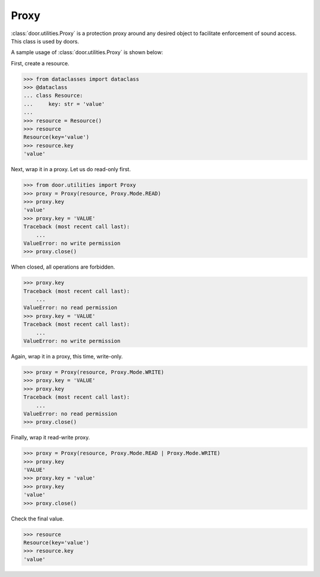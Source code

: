 Proxy
=====

:class:`door.utilities.Proxy` is a protection proxy around any desired object to
facilitate enforcement of sound access. This class is used by doors.

A sample usage of :class:`door.utilities.Proxy` is shown below:

First, create a resource.

.. code-block:: pycon

   >>> from dataclasses import dataclass
   >>> @dataclass
   ... class Resource:
   ...     key: str = 'value'
   ...
   >>> resource = Resource()
   >>> resource
   Resource(key='value')
   >>> resource.key
   'value'

Next, wrap it in a proxy. Let us do read-only first.

.. code-block:: pycon

   >>> from door.utilities import Proxy
   >>> proxy = Proxy(resource, Proxy.Mode.READ)
   >>> proxy.key
   'value'
   >>> proxy.key = 'VALUE'
   Traceback (most recent call last):
       ...
   ValueError: no write permission
   >>> proxy.close()

When closed, all operations are forbidden.

.. code-block:: pycon

   >>> proxy.key
   Traceback (most recent call last):
       ...
   ValueError: no read permission
   >>> proxy.key = 'VALUE'
   Traceback (most recent call last):
       ...
   ValueError: no write permission

Again, wrap it in a proxy, this time, write-only.

.. code-block:: pycon

   >>> proxy = Proxy(resource, Proxy.Mode.WRITE)
   >>> proxy.key = 'VALUE'
   >>> proxy.key
   Traceback (most recent call last):
       ...
   ValueError: no read permission
   >>> proxy.close()

Finally, wrap it read-write proxy.

.. code-block:: pycon

   >>> proxy = Proxy(resource, Proxy.Mode.READ | Proxy.Mode.WRITE)
   >>> proxy.key
   'VALUE'
   >>> proxy.key = 'value'
   >>> proxy.key
   'value'
   >>> proxy.close()

Check the final value.

.. code-block:: pycon

   >>> resource
   Resource(key='value')
   >>> resource.key
   'value'
